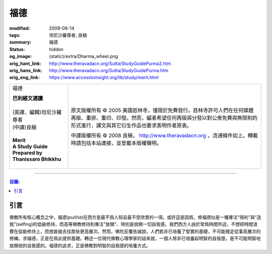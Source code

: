 福德
====

:modified: 2009-06-14
:tags: 坦尼沙羅尊者, 良稹
:summary: 福德
:status: hidden
:og_image: {static}/extra/Dharma_wheel.png
:orig_hant_link: http://www.theravadacn.org/Sutta/StudyGuidePunna2.htm
:orig_hans_link: http://www.theravadacn.org/Sutta/StudyGuidePunna.htm
:orig_eng_link: https://www.accesstoinsight.org/lib/study/merit.html


.. role:: small
   :class: is-size-7

.. role:: fake-title
   :class: is-size-2 has-text-weight-bold

.. role:: fake-title-2
   :class: is-size-3

.. list-table::
   :class: table is-bordered is-striped is-narrow stack-th-td-on-mobile
   :widths: auto

   * - .. container:: has-text-centered

          :fake-title:`福德`

          | **巴利經文選讀**
          |
          | (英譯、編輯)坦尼沙羅尊者
          | (中譯)良稹
          |
          | **Merit**
          | **A Study Guide Prepared by Thanissaro Bhikkhu**
          |

     - .. container:: has-text-centered

          原文版權所有 © 2005 美國慈林寺，僅限於免費發行。慈林寺許可人們在任何媒體再版、重排、重印、印發。然而，編者希望任何再版與分發以對公衆免費與無限制的形式進行，譯文與其它衍生作品也要求表明作者原衷。

          中譯版權所有 © 2008 良稹， http://www.theravadacn.org ，流通條件如上。轉載時請包括本站連接，並登載本版權聲明。

----

.. contents:: 目錄:

引言
++++

佛教所有核心概念之中，福德(*puñña*)在西方是最不爲人知且最不受欣賞的一項。或許這是因爲，修福德似是一種專注"得利"與“造我”(selfing)的低級修持，而高等佛教修持則專注"放開"、特別是放開一切自我感。我們西方人由於常爲時間所迫，不想把時間浪費在低級修持上，而想直接去往那些更高層次。然而，佛陀反覆告誡說，人們若非已培養了堅實的基礎，不可能穩定從事高層次的修練。求福德，正是在爲此提供基礎。轉述一位現代佛教心理學家的話來說，一個人除非已培養起明智的自我感，是不可能明智地放開他的自我感的。福德的追求，正是佛教對明智的自我感的培養方式。


